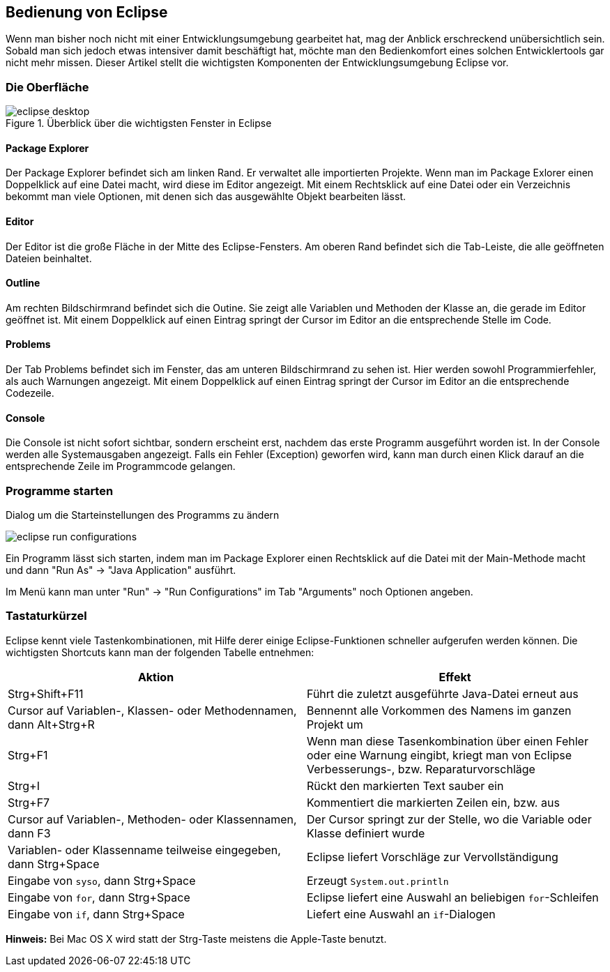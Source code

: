 == Bedienung von Eclipse

Wenn man bisher noch nicht mit einer Entwicklungsumgebung gearbeitet
hat, mag der Anblick erschreckend unübersichtlich sein. Sobald man
sich jedoch etwas intensiver damit beschäftigt hat, möchte man den
Bedienkomfort eines solchen Entwicklertools gar nicht mehr
missen. Dieser Artikel stellt die wichtigsten Komponenten der
Entwicklungsumgebung Eclipse vor.

[[die-oberfläche]]
=== Die Oberfläche

.Überblick über die wichtigsten Fenster in Eclipse
image::eclipse_desktop.jpg[]

[[package-explorer]]
==== Package Explorer

Der Package Explorer befindet sich am linken Rand. Er verwaltet alle
importierten Projekte. Wenn man im Package Exlorer einen Doppelklick auf
eine Datei macht, wird diese im Editor angezeigt. Mit einem Rechtsklick
auf eine Datei oder ein Verzeichnis bekommt man viele Optionen, mit
denen sich das ausgewählte Objekt bearbeiten lässt.

[[editor]]
==== Editor

Der Editor ist die große Fläche in der Mitte des Eclipse-Fensters. Am
oberen Rand befindet sich die Tab-Leiste, die alle geöffneten Dateien
beinhaltet.

[[outline]]
==== Outline

Am rechten Bildschirmrand befindet sich die Outine. Sie zeigt alle
Variablen und Methoden der Klasse an, die gerade im Editor geöffnet ist.
Mit einem Doppelklick auf einen Eintrag springt der Cursor im Editor an
die entsprechende Stelle im Code.

[[problems]]
==== Problems

Der Tab Problems befindet sich im Fenster, das am unteren Bildschirmrand
zu sehen ist. Hier werden sowohl Programmierfehler, als auch Warnungen
angezeigt. Mit einem Doppelklick auf einen Eintrag springt der Cursor im
Editor an die entsprechende Codezeile.

[[console]]
==== Console

Die Console ist nicht sofort sichtbar, sondern erscheint erst, nachdem
das erste Programm ausgeführt worden ist. In der Console werden alle
Systemausgaben angezeigt. Falls ein Fehler (Exception) geworfen wird,
kann man durch einen Klick darauf an die entsprechende Zeile im
Programmcode gelangen.

[[programme-starten]]
=== Programme starten

.Dialog um die Starteinstellungen des Programms zu ändern
image:eclipse_run-configurations.jpg[]

Ein Programm lässt sich starten, indem man im Package Explorer einen
Rechtsklick auf die Datei mit der Main-Methode macht und dann "Run As"
→ "Java Application" ausführt.

Im Menü kann man unter "Run" → "Run Configurations" im Tab "Arguments"
noch Optionen angeben. +

=== Tastaturkürzel

Eclipse kennt viele Tastenkombinationen, mit Hilfe
derer einige Eclipse-Funktionen schneller aufgerufen werden können. Die
wichtigsten Shortcuts kann man der folgenden Tabelle entnehmen:

[cols=",",options="header",]
|=======================================================================
|Aktion |Effekt
|Strg+Shift+F11 |Führt die zuletzt ausgeführte Java-Datei erneut aus

|Cursor auf Variablen-, Klassen- oder Methodennamen, dann Alt+Strg+R
|Bennennt alle Vorkommen des Namens im ganzen Projekt um

|Strg+F1 |Wenn man diese Tasenkombination über einen Fehler oder eine
Warnung eingibt, kriegt man von Eclipse Verbesserungs-, bzw.
Reparaturvorschläge

|Strg+I |Rückt den markierten Text sauber ein

|Strg+F7 |Kommentiert die markierten Zeilen ein, bzw. aus

|Cursor auf Variablen-, Methoden- oder Klassennamen, dann F3 |Der Cursor
springt zur der Stelle, wo die Variable oder Klasse definiert wurde

|Variablen- oder Klassenname teilweise eingegeben, dann Strg+Space
|Eclipse liefert Vorschläge zur Vervollständigung

|Eingabe von `syso`, dann Strg+Space |Erzeugt `System.out.println`

|Eingabe von `for`, dann Strg+Space |Eclipse liefert eine Auswahl an
beliebigen `for`-Schleifen

|Eingabe von `if`, dann Strg+Space |Liefert eine Auswahl an
`if`-Dialogen
|=======================================================================

*Hinweis:* Bei Mac OS X wird statt der Strg-Taste meistens die
Apple-Taste benutzt.
